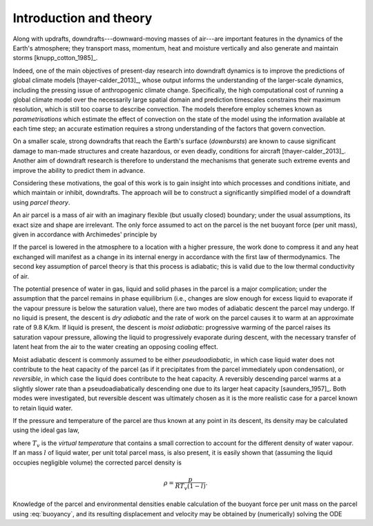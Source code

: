Introduction and theory
=========================

Along with updrafts, downdrafts---downward-moving masses of air---are
important features in the dynamics of the Earth's atmosphere;
they transport mass, momentum, heat and moisture vertically
and also generate and maintain storms [knupp_cotton_1985]_.

Indeed, one of the main objectives of present-day research into
downdraft dynamics is to improve the predictions of global climate
models [thayer-calder_2013]_, whose output informs the
understanding of the larger-scale
dynamics, including the pressing issue of anthropogenic climate
change. Specifically, the high computational cost of running a global
climate model over the necessarily large spatial domain and prediction
timescales constrains their maximum resolution, which is still too
coarse to describe convection. The models therefore employ schemes
known as *parametrisations* which estimate the effect of
convection on the state of the model using the information available
at each time step; an accurate estimation requires a strong
understanding of the factors that govern convection.

On a smaller scale, strong downdrafts that reach the Earth's surface
(*downbursts*) are known to cause significant damage to
man-made structures and create hazardous, or even deadly, conditions
for aircraft [thayer-calder_2013]_. Another aim of downdraft
research is therefore to understand the mechanisms that generate
such extreme events and improve the ability to predict them in advance.

Considering these motivations, the goal of this work is to gain
insight into which processes and conditions initiate, and which
maintain or inhibit, downdrafts. The approach will be to construct
a significantly simplified model of a downdraft using *parcel
theory*.

An air parcel is a mass of air with an imaginary flexible (but usually
closed) boundary; under the usual assumptions, its exact size and
shape are irrelevant. The only force assumed to act on the parcel is
the net buoyant force (per unit mass), given in accordance with
Archimedes' principle by

.. math:: b = \frac{\rho_E - \rho_P}{\rho_P} g.
    :label: buoyancy

If the parcel is lowered in the atmosphere to a location with a higher
pressure, the work done to compress it and any heat exchanged will
manifest as a change in its internal energy in accordance with the
first law of thermodynamics. The second key assumption of parcel theory
is that this process is adiabatic; this is valid due to the low
thermal conductivity of air.

The potential presence of water in gas, liquid and solid phases in the
parcel is a major complication; under the assumption that the parcel
remains in phase equilibrium (i.e., changes are slow enough for
excess liquid to evaporate if the vapour pressure is below the
saturation value), there are two modes of adiabatic descent the parcel
may undergo. If no liquid is present, the descent is *dry
adiabatic* and the rate of work on the parcel causes it to warm at
an approximate rate of 9.8 K/km.
If liquid is present, the descent is *moist adiabatic*:
progressive warming of the parcel raises its saturation vapour pressure,
allowing the liquid to progressively evaporate during descent,
with the necessary transfer of latent heat from the air to the water
creating an opposing cooling effect.

Moist adiabatic descent is commonly assumed to be either
*pseudoadiabatic*, in which case liquid water does not contribute
to the heat capacity of the parcel (as if it precipitates from the
parcel immediately upon condensation), or *reversible*, in
which case the liquid does contribute to the heat capacity.
A reversibly descending parcel warms at a slightly slower rate than a
pseudoadiabatically descending one due to its larger heat capacity
[saunders_1957]_.
Both modes were investigated, but reversible descent was ultimately
chosen as it is the more realistic case for a parcel known to retain
liquid water.

If the pressure and temperature of the parcel are thus known at any
point in its descent, its density may be calculated using the ideal
gas law,

.. math:: \rho = \frac{p}{RT_v}
    :label: density

where :math:`T_v` is the *virtual temperature* that contains a small
correction to account for the different density of water vapour.
If an mass :math:`l` of liquid water, per unit total parcel mass, is also
present, it is easily shown that (assuming the liquid occupies
negligible volume) the corrected parcel density is

.. math:: \rho = \frac{p}{RT_v (1 - l)}.

Knowledge of the parcel and environmental densities enable calculation
of the buoyant force per unit mass on the parcel using
:eq:`buoyancy`, and its resulting displacement and velocity may be
obtained by (numerically) solving the ODE

.. math:: \frac{\mathrm{d}^2 z}{\mathrm{d}t^2} = b(z).
    :label: ode
